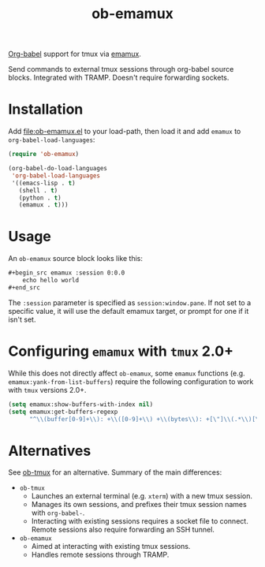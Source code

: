 #+TITLE: ob-emamux

[[https://orgmode.org/worg/org-contrib/babel/intro.html][Org-babel]] support for tmux via [[https://github.com/syohex/emacs-emamux][emamux]].

Send commands to external tmux sessions through org-babel source
blocks. Integrated with TRAMP. Doesn't require forwarding sockets.

* Installation

Add [[file:ob-emamux.el]] to your load-path, then load it and add =emamux=
to =org-babel-load-languages=:

#+begin_src emacs-lisp
  (require 'ob-emamux)

  (org-babel-do-load-languages
   'org-babel-load-languages
   '((emacs-lisp . t)
     (shell . t)
     (python . t)
     (emamux . t)))
#+end_src

* Usage

An =ob-emamux= source block looks like this:

#+begin_src org
,#+begin_src emamux :session 0:0.0
    echo hello world
,#+end_src
#+end_src

The =:session= parameter is specified as =session:window.pane=.
If not set to a specific value, it will use the default emamux target,
or prompt for one if it isn't set.

* Configuring =emamux= with =tmux= 2.0+

While this does not directly affect =ob-emamux=, some
=emamux= functions (e.g. =emamux:yank-from-list-buffers=)
require the following configuration to work with =tmux= versions 2.0+.

#+begin_src emacs-lisp
  (setq emamux:show-buffers-with-index nil)
  (setq emamux:get-buffers-regexp
        "^\\(buffer[0-9]+\\): +\\([0-9]+\\) +\\(bytes\\): +[\"]\\(.*\\)[\"]")
#+end_src

* Alternatives

See [[https://github.com/ahendriksen/ob-tmux][ob-tmux]] for an alternative. Summary of the main differences:
- =ob-tmux=
  - Launches an external terminal (e.g. =xterm=) with a
    new tmux session.
  - Manages its own sessions, and prefixes their tmux session names
    with =org-babel-=.
  - Interacting with existing sessions requires a socket file to
    connect.  Remote sessions also require forwarding an SSH tunnel.
- =ob-emamux=
  - Aimed at interacting with existing tmux sessions.
  - Handles remote sessions through TRAMP.
